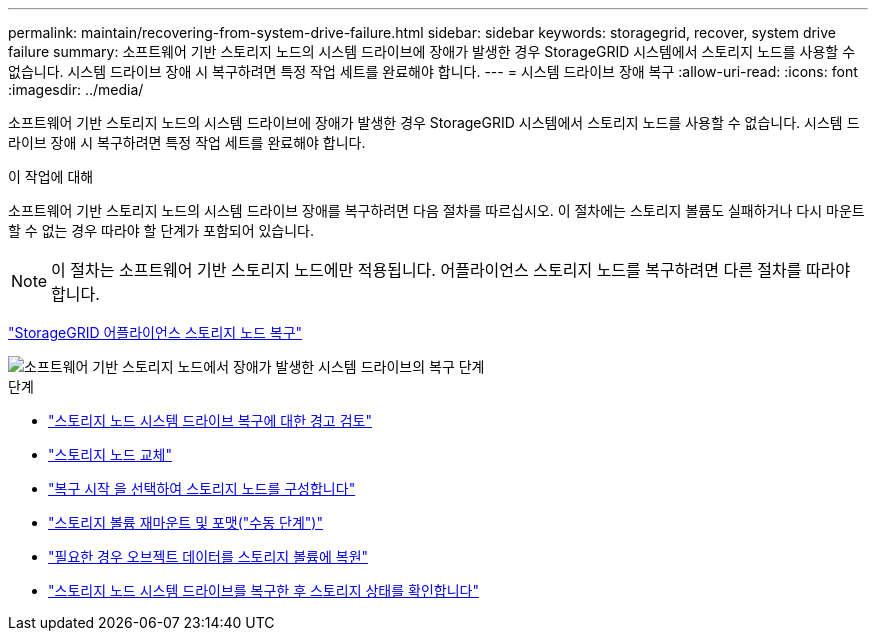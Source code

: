 ---
permalink: maintain/recovering-from-system-drive-failure.html 
sidebar: sidebar 
keywords: storagegrid, recover, system drive failure 
summary: 소프트웨어 기반 스토리지 노드의 시스템 드라이브에 장애가 발생한 경우 StorageGRID 시스템에서 스토리지 노드를 사용할 수 없습니다. 시스템 드라이브 장애 시 복구하려면 특정 작업 세트를 완료해야 합니다. 
---
= 시스템 드라이브 장애 복구
:allow-uri-read: 
:icons: font
:imagesdir: ../media/


[role="lead"]
소프트웨어 기반 스토리지 노드의 시스템 드라이브에 장애가 발생한 경우 StorageGRID 시스템에서 스토리지 노드를 사용할 수 없습니다. 시스템 드라이브 장애 시 복구하려면 특정 작업 세트를 완료해야 합니다.

.이 작업에 대해
소프트웨어 기반 스토리지 노드의 시스템 드라이브 장애를 복구하려면 다음 절차를 따르십시오. 이 절차에는 스토리지 볼륨도 실패하거나 다시 마운트할 수 없는 경우 따라야 할 단계가 포함되어 있습니다.


NOTE: 이 절차는 소프트웨어 기반 스토리지 노드에만 적용됩니다. 어플라이언스 스토리지 노드를 복구하려면 다른 절차를 따라야 합니다.

link:recovering-storagegrid-appliance-storage-node.html["StorageGRID 어플라이언스 스토리지 노드 복구"]

image::../media/storage_node_recovery_system_drive.gif[소프트웨어 기반 스토리지 노드에서 장애가 발생한 시스템 드라이브의 복구 단계]

.단계
* link:reviewing-warnings-for-system-drive-recovery.html["스토리지 노드 시스템 드라이브 복구에 대한 경고 검토"]
* link:replacing-storage-node.html["스토리지 노드 교체"]
* link:selecting-start-recovery-to-configure-storage-node.html["복구 시작 을 선택하여 스토리지 노드를 구성합니다"]
* link:remounting-and-reformatting-storage-volumes-manual-steps.html["스토리지 볼륨 재마운트 및 포맷("수동 단계")"]
* link:restoring-object-data-to-storage-volume-if-required.html["필요한 경우 오브젝트 데이터를 스토리지 볼륨에 복원"]
* link:checking-storage-state-after-recovering-storage-node-system-drive.html["스토리지 노드 시스템 드라이브를 복구한 후 스토리지 상태를 확인합니다"]


